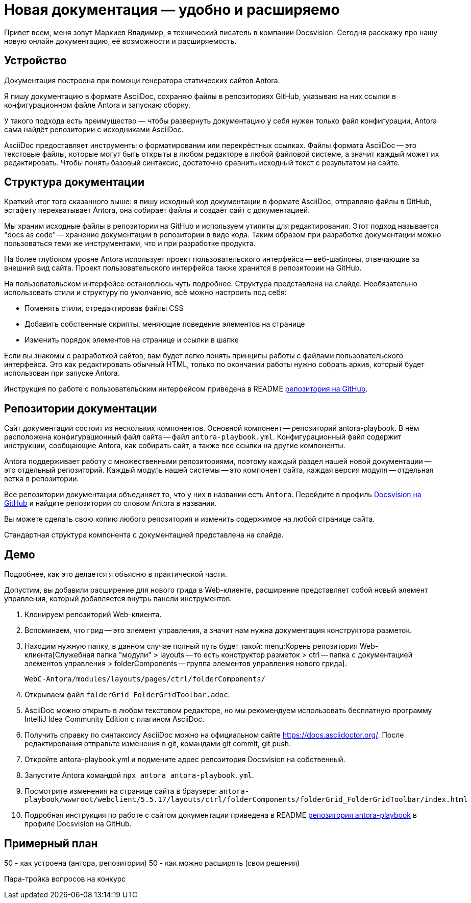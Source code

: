 = Новая документация — удобно и расширяемо

[#slide1]

Привет всем, меня зовут Маркиев Владимир, я технический писатель в компании Docsvision. Сегодня расскажу про нашу новую онлайн документацию, её возможности и расширяемость.

[#slide2]
== Устройство

Документация построена при помощи генератора статических сайтов Antora.

Я пишу документацию в формате AsciiDoc, сохраняю файлы в репозиториях GitHub, указываю на них ссылки в конфигурационном файле Antora и запускаю сборку.

У такого подхода есть преимущество — чтобы развернуть документацию у себя нужен только файл конфигурации, Antora сама найдёт репозитории с исходниками AsciiDoc.

[#slide3]
AsciiDoc предоставляет инструменты о форматировании или перекрёстных ссылках. Файлы формата AsciiDoc -- это текстовые файлы, которые могут быть открыты в любом редакторе в любой файловой системе, а значит каждый может их редактировать. Чтобы понять базовый синтаксис, достаточно сравнить исходный текст с результатом на сайте.

[#slide4]
== Структура документации

Краткий итог того сказанного выше: я пишу исходный код документации в формате AsciiDoc, отправляю файлы в GitHub, эстафету перехватывает Antora, она собирает файлы и создаёт сайт с документацией.

Мы храним исходные файлы в репозитории на GitHub и используем утилиты для редактирования. Этот подход называется "docs as code" -- хранение документации в репозитории в виде кода. Таким образом при разработке документации можно пользоваться теми же инструментами, что и при разработке продукта.

[#slide5]
На более глубоком уровне Antora использует проект пользовательского интерфейса -- веб-шаблоны, отвечающие за внешний вид сайта. Проект пользовательского интерфейса также хранится в репозитории на GitHub.

[#slide6]
На пользовательском интерфейсе остановлюсь чуть подробнее. Структура представлена на слайде. Необязательно использовать стили и структуру по умолчанию, всё можно настроить под себя:

* Поменять стили, отредактировав файлы CSS
* Добавить собственные скрипты, меняющие поведение элементов на странице
* Изменить порядок элементов на странице и ссылки в шапке

Если вы знакомы с разработкой сайтов, вам будет легко понять принципы работы с файлами пользовательского интерфейса. Это как редактировать обычный HTML, только по окончании работы нужно собрать архив, который будет использован при запуске Antora.

Инструкция по работе с пользовательским интерфейсом приведена в README https://github.com/Docsvision/antora-ui-default[репозитория на GitHub].

[#slide7]
== Репозитории документации

Сайт документации состоит из нескольких компонентов. Основной компонент -- репозиторий antora-playbook. В нём расположена конфигурационный файл сайта -- файл `antora-playbook.yml`. Конфигурационный файл содержит инструкции, сообщающие Antora, как собирать сайт, а также все ссылки на другие компоненты.

Antora поддерживает работу с множественными репозиториями, поэтому каждый раздел нашей новой документации -- это отдельный репозиторий. Каждый модуль нашей системы -- это компонент сайта, каждая версия модуля -- отдельная ветка в репозитории.

Все репозитории документации объединяет то, что у них в названии есть `Antora`. Перейдите в профиль https://github.com/Docsvision?q=antora&type=all&language=&sort=[Docsvision на GitHub] и найдите репозитории со словом Antora в названии.

Вы можете сделать свою копию любого репозитория и изменить содержимое на любой странице сайта.

Стандартная структура компонента с документацией представлена на слайде.

== Демо

Подробнее, как это делается я объясню в практической части.

Допустим, вы добавили расширение для нового грида в Web-клиенте, расширение представляет собой новый элемент управления, который добавляется внутрь панели инструментов.

. Клонируем репозиторий Web-клиента.
. Вспоминаем, что грид -- это элемент управления, а значит нам нужна документация конструктора разметок.
. Находим нужную папку, в данном случае полный путь будет такой: menu:Корень репозитория Web-клиента[Служебная папка "модули" > layouts -- то есть конструктор разметок > ctrl -- папка с документацией элементов управления > folderComponents -- группа элементов управления нового грида].
+
`WebC-Antora/modules/layouts/pages/ctrl/folderComponents/`
+
. Открываем файл `folderGrid_FolderGridToolbar.adoc`.
. AsciiDoc можно открыть в любом текстовом редакторе, но мы рекомендуем использовать бесплатную программу IntelliJ Idea Community Edition с плагином AsciiDoc.
. Получить справку по синтаксису AsciiDoc можно на официальном сайте https://docs.asciidoctor.org/. После редактирования отправьте изменения в git, командами git commit, git push.
. Откройте antora-playbook.yml и подмените адрес репозитория Docsvision на собственный.
. Запустите Antora командой `npx antora antora-playbook.yml`.
. Посмотрите изменения на странице сайта в браузере: `antora-playbook/wwwroot/webclient/5.5.17/layouts/ctrl/folderComponents/folderGrid_FolderGridToolbar/index.html`
. Подробная инструкция по работе с сайтом документации приведена в README https://github.com/Docsvision/antora-playbook[репозитория antora-playbook] в профиле Docsvision на GitHub.

== Примерный план

50 - как устроена (антора, репозитории)
50 - как можно расширять (свои решения)

Пара-тройка вопросов на конкурс
